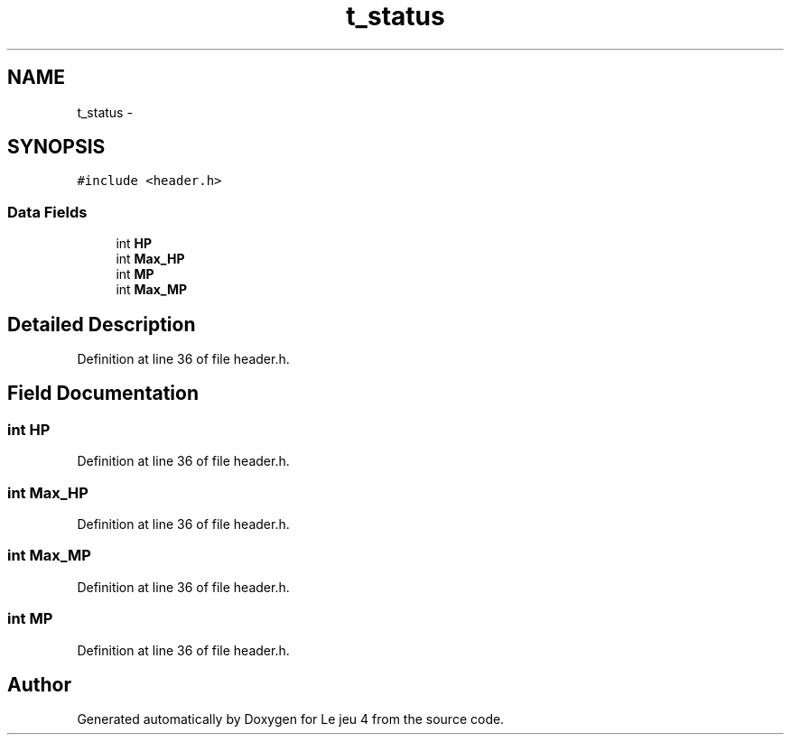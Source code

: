.TH "t_status" 3 "Tue Jan 6 2015" "Version v1.1 Ncurses" "Le jeu 4" \" -*- nroff -*-
.ad l
.nh
.SH NAME
t_status \- 
.SH SYNOPSIS
.br
.PP
.PP
\fC#include <header\&.h>\fP
.SS "Data Fields"

.in +1c
.ti -1c
.RI "int \fBHP\fP"
.br
.ti -1c
.RI "int \fBMax_HP\fP"
.br
.ti -1c
.RI "int \fBMP\fP"
.br
.ti -1c
.RI "int \fBMax_MP\fP"
.br
.in -1c
.SH "Detailed Description"
.PP 
Definition at line 36 of file header\&.h\&.
.SH "Field Documentation"
.PP 
.SS "int HP"

.PP
Definition at line 36 of file header\&.h\&.
.SS "int Max_HP"

.PP
Definition at line 36 of file header\&.h\&.
.SS "int Max_MP"

.PP
Definition at line 36 of file header\&.h\&.
.SS "int MP"

.PP
Definition at line 36 of file header\&.h\&.

.SH "Author"
.PP 
Generated automatically by Doxygen for Le jeu 4 from the source code\&.

